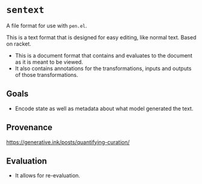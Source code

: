 * =sentext=
A file format for use with =pen.el=.

This is a text format that is designed for easy editing, like normal text.
Based on racket.

- This is a document format that contains and evaluates to the document as it is meant to be viewed.
- It also contains annotations for the transformations, inputs and outputs of those transformations.

** Goals
- Encode state as well as metadata about what model generated the text.

** Provenance
https://generative.ink/posts/quantifying-curation/

** Evaluation
- It allows for re-evaluation.